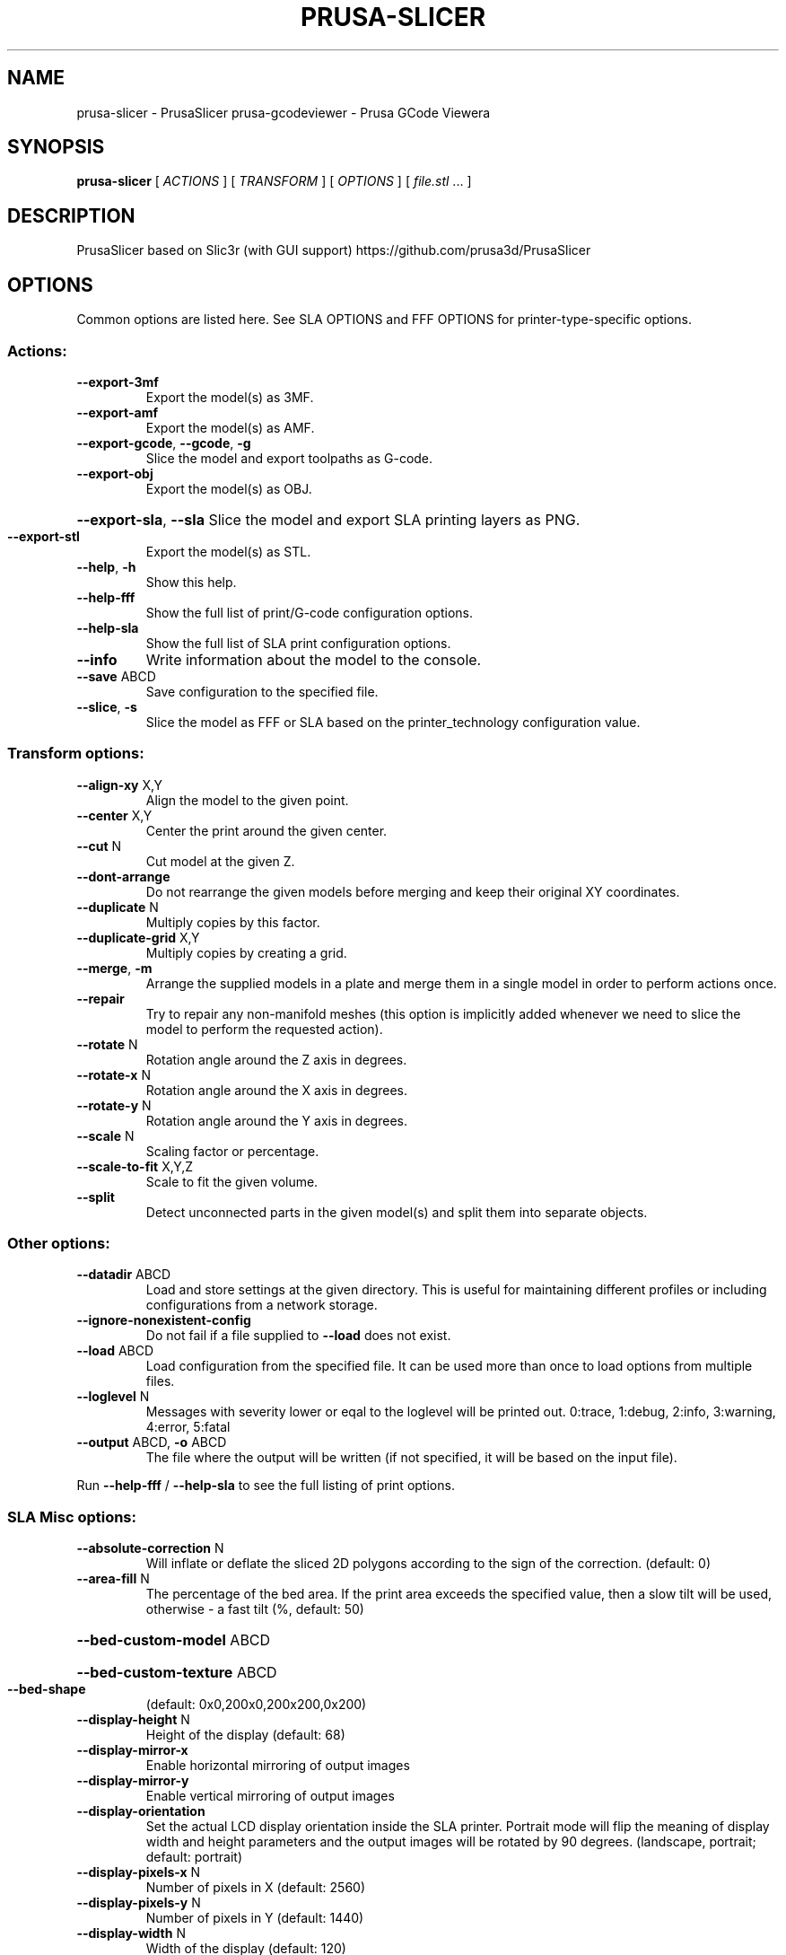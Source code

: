 .\" DO NOT MODIFY THIS FILE!  It was generated by help2man 1.47.11.
.TH PRUSA-SLICER "1" "January 2020" "prusa-slicer" "User Commands"
.SH NAME
prusa-slicer \- PrusaSlicer
prusa-gcodeviewer \- Prusa GCode Viewera
.SH SYNOPSIS
.B prusa-slicer
[ \fI\,ACTIONS \/\fR] [ \fI\,TRANSFORM \/\fR] [ \fI\,OPTIONS \/\fR] [ \fI\,file.stl \/\fR... ]
.SH DESCRIPTION
PrusaSlicer based on Slic3r (with GUI support)
https://github.com/prusa3d/PrusaSlicer
.SH OPTIONS
Common options are listed here. See SLA OPTIONS and FFF OPTIONS for
printer-type-specific options.
.SS "Actions:"
.TP
\fB\-\-export\-3mf\fR
Export the model(s) as 3MF.
.TP
\fB\-\-export\-amf\fR
Export the model(s) as AMF.
.TP
\fB\-\-export\-gcode\fR, \fB\-\-gcode\fR, \fB\-g\fR
Slice the model and export toolpaths as G\-code.
.TP
\fB\-\-export\-obj\fR
Export the model(s) as OBJ.
.HP
\fB\-\-export\-sla\fR, \fB\-\-sla\fR Slice the model and export SLA printing layers as PNG.
.TP
\fB\-\-export\-stl\fR
Export the model(s) as STL.
.TP
\fB\-\-help\fR, \fB\-h\fR
Show this help.
.TP
\fB\-\-help\-fff\fR
Show the full list of print/G\-code configuration options.
.TP
\fB\-\-help\-sla\fR
Show the full list of SLA print configuration options.
.TP
\fB\-\-info\fR
Write information about the model to the console.
.TP
\fB\-\-save\fR ABCD
Save configuration to the specified file.
.TP
\fB\-\-slice\fR, \fB\-s\fR
Slice the model as FFF or SLA based on the printer_technology configuration
value.
.SS "Transform options:"
.TP
\fB\-\-align\-xy\fR X,Y
Align the model to the given point.
.TP
\fB\-\-center\fR X,Y
Center the print around the given center.
.TP
\fB\-\-cut\fR N
Cut model at the given Z.
.TP
\fB\-\-dont\-arrange\fR
Do not rearrange the given models before merging and keep their original XY
coordinates.
.TP
\fB\-\-duplicate\fR N
Multiply copies by this factor.
.TP
\fB\-\-duplicate\-grid\fR X,Y
Multiply copies by creating a grid.
.TP
\fB\-\-merge\fR, \fB\-m\fR
Arrange the supplied models in a plate and merge them in a single model in order
to perform actions once.
.TP
\fB\-\-repair\fR
Try to repair any non\-manifold meshes (this option is implicitly added whenever
we need to slice the model to perform the requested action).
.TP
\fB\-\-rotate\fR N
Rotation angle around the Z axis in degrees.
.TP
\fB\-\-rotate\-x\fR N
Rotation angle around the X axis in degrees.
.TP
\fB\-\-rotate\-y\fR N
Rotation angle around the Y axis in degrees.
.TP
\fB\-\-scale\fR N
Scaling factor or percentage.
.TP
\fB\-\-scale\-to\-fit\fR X,Y,Z
Scale to fit the given volume.
.TP
\fB\-\-split\fR
Detect unconnected parts in the given model(s) and split them into separate
objects.
.SS "Other options:"
.TP
\fB\-\-datadir\fR ABCD
Load and store settings at the given directory. This is useful for maintaining
different profiles or including configurations from a network storage.
.TP
\fB\-\-ignore\-nonexistent\-config\fR
Do not fail if a file supplied to \fB\-\-load\fR does not exist.
.TP
\fB\-\-load\fR ABCD
Load configuration from the specified file. It can be used more than once to
load options from multiple files.
.TP
\fB\-\-loglevel\fR N
Messages with severity lower or eqal to the loglevel will be printed out.
0:trace, 1:debug, 2:info, 3:warning, 4:error, 5:fatal
.TP
\fB\-\-output\fR ABCD, \fB\-o\fR ABCD
The file where the output will be written (if not specified, it will be based on
the input file).
.PP
Run \fB\-\-help\-fff\fR / \fB\-\-help\-sla\fR to see the full listing of print options.
.SS "SLA Misc options:"
.TP
\fB\-\-absolute\-correction\fR N
Will inflate or deflate the sliced 2D polygons according to the sign of the
correction. (default: 0)
.TP
\fB\-\-area\-fill\fR N
The percentage of the bed area. If the print area exceeds the specified value,
then a slow tilt will be used, otherwise \- a fast tilt (%, default: 50)
.HP
\fB\-\-bed\-custom\-model\fR ABCD
.HP
\fB\-\-bed\-custom\-texture\fR ABCD
.TP
\fB\-\-bed\-shape\fR
(default: 0x0,200x0,200x200,0x200)
.TP
\fB\-\-display\-height\fR N
Height of the display (default: 68)
.TP
\fB\-\-display\-mirror\-x\fR
Enable horizontal mirroring of output images
.TP
\fB\-\-display\-mirror\-y\fR
Enable vertical mirroring of output images
.TP
\fB\-\-display\-orientation\fR
Set the actual LCD display orientation inside the SLA printer. Portrait mode
will flip the meaning of display width and height parameters and the output
images will be rotated by 90 degrees. (landscape, portrait; default: portrait)
.TP
\fB\-\-display\-pixels\-x\fR N
Number of pixels in X (default: 2560)
.TP
\fB\-\-display\-pixels\-y\fR N
Number of pixels in Y (default: 1440)
.TP
\fB\-\-display\-width\fR N
Width of the display (default: 120)
.TP
\fB\-\-exposure\-time\fR N
Exposure time (s, default: 10)
.TP
\fB\-\-faded\-layers\fR N
Number of the layers needed for the exposure time fade from initial exposure
time to the exposure time (default: 10)
.TP
\fB\-\-fast\-tilt\-time\fR N
Time of the fast tilt (s, default: 5)
.TP
\fB\-\-gamma\-correction\fR N
This will apply a gamma correction to the rasterized 2D polygons. A gamma value
of zero means thresholding with the threshold in the middle. This behaviour
eliminates antialiasing without losing holes in polygons. (default: 1)
.TP
\fB\-\-initial\-exposure\-time\fR N
Initial exposure time (s, default: 15)
.TP
\fB\-\-initial\-layer\-height\fR N
Initial layer height (mm, default: 0.3)
.TP
\fB\-\-material\-correction\fR N
Correction for expansion (default: 1,1)
.TP
\fB\-\-material\-notes\fR ABCD
You can put your notes regarding the SLA print material here.
.TP
\fB\-\-max\-exposure\-time\fR N
Maximum exposure time (s, default: 100)
.TP
\fB\-\-max\-initial\-exposure\-time\fR N
Maximum initial exposure time (s, default: 150)
.TP
\fB\-\-max\-print\-height\fR N
Set this to the maximum height that can be reached by your extruder while
printing. (mm, default: 200)
.TP
\fB\-\-min\-exposure\-time\fR N
Minimum exposure time (s, default: 0)
.TP
\fB\-\-min\-initial\-exposure\-time\fR N
Minimum initial exposure time (s, default: 0)
.TP
\fB\-\-print\-host\fR ABCD
Slic3r can upload G\-code files to a printer host. This field should contain the
hostname, IP address or URL of the printer host instance.
.TP
\fB\-\-printer\-technology\fR
Printer technology (FFF, SLA; default: FFF)
.TP
\fB\-\-printhost\-apikey\fR ABCD
Slic3r can upload G\-code files to a printer host. This field should contain the
API Key or the password required for authentication.
.TP
\fB\-\-printhost\-cafile\fR ABCD
Custom CA certificate file can be specified for HTTPS OctoPrint connections, in
crt/pem format. If left blank, the default OS CA certificate repository is used.
.TP
\fB\-\-relative\-correction\fR N
Printer scaling correction (default: 1,1)
.TP
\fB\-\-slow\-tilt\-time\fR N
Time of the slow tilt (s, default: 8)
.TP
\fB\-\-support\-pillar\-connection\-mode\fR
Controls the bridge type between two neighboring pillars. Can be zig\-zag, cross
(double zig\-zag) or dynamic which will automatically switch between the first
two depending on the distance of the two pillars. (zigzag, cross, dynamic;
default: dynamic)
.TP
\fB\-\-thumbnails\fR
(default: )
.SS "Advanced:"
.TP
\fB\-\-slice\-closing\-radius\fR N
Cracks smaller than 2x gap closing radius are being filled during the triangle
mesh slicing. The gap closing operation may reduce the final print resolution,
therefore it is advisable to keep the value reasonably low. (mm, default: 0.049)
.SS "Layers and Perimeters:"
.TP
\fB\-\-layer\-height\fR N
This setting controls the height (and thus the total number) of the
slices/layers. Thinner layers give better accuracy but take more time to print.
(mm, default: 0.3)
.SS "Pad:"
.HP
\fB\-\-pad\-around\-object\fR Create pad around object and ignore the support elevation
.TP
\fB\-\-pad\-enable\fR
Add a pad underneath the supported model
.TP
\fB\-\-pad\-max\-merge\-distance\fR N
Some objects can get along with a few smaller pads instead of a single big one.
This parameter defines how far the center of two smaller pads should be. If
theyare closer, they will get merged into one pad. (mm, default: 50)
.TP
\fB\-\-pad\-object\-connector\-penetration\fR N
How much should the tiny connectors penetrate into the model body. (mm, default:
0.3)
.TP
\fB\-\-pad\-object\-connector\-stride\fR N
Distance between two connector sticks which connect the object and the generated
pad. (mm, default: 10)
.TP
\fB\-\-pad\-object\-connector\-width\fR N
Width of the connector sticks which connect the object and the generated pad.
(mm, default: 0.5)
.TP
\fB\-\-pad\-object\-gap\fR N
The gap between the object bottom and the generated pad in zero elevation mode.
(mm, default: 1)
.TP
\fB\-\-pad\-wall\-height\fR N Defines the pad cavity depth. Set to zero to disable the cavity. Be careful when
enabling this feature, as some resins may produce an extreme suction effect
inside the cavity, which makes peeling the print off the vat foil difficult.
(mm, default: 0)
.TP
\fB\-\-pad\-wall\-slope\fR N
The slope of the pad wall relative to the bed plane. 90 degrees means straight
walls. (??, default: 45)
.TP
\fB\-\-pad\-wall\-thickness\fR N
The thickness of the pad and its optional cavity walls. (mm, default: 2)
.SS "Supports:"
.TP
\fB\-\-support\-base\-diameter\fR N
Diameter in mm of the pillar base (mm, default: 4)
.TP
\fB\-\-support\-base\-height\fR N
The height of the pillar base cone (mm, default: 1)
.TP
\fB\-\-support\-base\-safety\-distance\fR N
The minimum distance of the pillar base from the model in mm. Makes sense in
zero elevation mode where a gap according to this parameter is inserted between
the model and the pad. (mm, default: 1)
.TP
\fB\-\-support\-buildplate\-only\fR
Only create support if it lies on a build plate. Don't create support on a
print.
.TP
\fB\-\-support\-critical\-angle\fR N
The default angle for connecting support sticks and junctions. (??, default: 45)
.TP
\fB\-\-support\-head\-front\-diameter\fR N
Diameter of the pointing side of the head (mm, default: 0.4)
.TP
\fB\-\-support\-head\-penetration\fR N
How much the pinhead has to penetrate the model surface (mm, default: 0.2)
.TP
\fB\-\-support\-head\-width\fR N
Width from the back sphere center to the front sphere center (mm, default: 1)
.TP
\fB\-\-support\-max\-bridge\-length\fR N
The max length of a bridge (mm, default: 15)
.TP
\fB\-\-support\-max\-pillar\-link\-distance\fR N
The max distance of two pillars to get linked with each other. A zero value will
prohibit pillar cascading. (mm, default: 10)
.TP
\fB\-\-support\-object\-elevation\fR N
How much the supports should lift up the supported object. If "Pad around
object" is enabled, this value is ignored. (mm, default: 5)
.TP
\fB\-\-support\-pillar\-diameter\fR N
Diameter in mm of the support pillars (mm, default: 1)
.TP
\fB\-\-support\-pillar\-widening\-factor\fR N
Merging bridges or pillars into another pillars can increase the radius. Zero
means no increase, one means full increase. (default: 0)
.TP
\fB\-\-support\-points\-density\-relative\fR N
This is a relative measure of support points density. (%, default: 100)
.TP
\fB\-\-support\-points\-minimal\-distance\fR N
No support points will be placed closer than this threshold. (mm, default: 1)
.TP
\fB\-\-supports\-enable\fR
Generate supports for the models


.SH FFF OPTIONS
.SS "Misc options:"
.TP
\fB\-\-avoid\-crossing\-perimeters\fR
Optimize travel moves in order to minimize the crossing of perimeters. This is
mostly useful with Bowden extruders which suffer from oozing. This feature slows
down both the print and the G\-code generation.
.HP
\fB\-\-bed\-custom\-model\fR ABCD
.HP
\fB\-\-bed\-custom\-texture\fR ABCD
.TP
\fB\-\-bed\-shape\fR
(default: 0x0,200x0,200x200,0x200)
.TP
\fB\-\-bed\-temperature\fR N Bed temperature for layers after the first one. Set this to zero to disable bed
temperature control commands in the output. (default: 0)
.TP
\fB\-\-before\-layer\-gcode\fR ABCD
This custom code is inserted at every layer change, right before the Z move.
Note that you can use placeholder variables for all Slic3r settings as well as
[layer_num] and [layer_z].
.TP
\fB\-\-between\-objects\-gcode\fR ABCD
This code is inserted between objects when using sequential printing. By default
extruder and bed temperature are reset using non\-wait command; however if M104,
M109, M140 or M190 are detected in this custom code, Slic3r will not add
temperature commands. Note that you can use placeholder variables for all Slic3r
settings, so you can put a "M109 S[first_layer_temperature]" command wherever
you want.
.TP
\fB\-\-bridge\-acceleration\fR N
This is the acceleration your printer will use for bridges. Set zero to disable
acceleration control for bridges. (mm/s??, default: 0)
.TP
\fB\-\-bridge\-fan\-speed\fR N
This fan speed is enforced during all bridges and overhangs. (%, default: 100)
.TP
\fB\-\-brim\-width\fR N
Horizontal width of the brim that will be printed around each object on the
first layer. (mm, default: 0)
.TP
\fB\-\-clip\-multipart\-objects\fR
When printing multi\-material objects, this settings will make Slic3r to clip the
overlapping object parts one by the other (2nd part will be clipped by the 1st,
3rd part will be clipped by the 1st and 2nd etc).
.TP
\fB\-\-colorprint\-heights\fR N
Heights at which a filament change is to occur. (default: )
.TP
\fB\-\-complete\-objects\fR
When printing multiple objects or copies, this feature will complete each object
before moving onto next one (and starting it from its bottom layer). This
feature is useful to avoid the risk of ruined prints. Slic3r should warn and
prevent you from extruder collisions, but beware.
.TP
\fB\-\-cooling\fR
This flag enables the automatic cooling logic that adjusts print speed and fan
speed according to layer printing time. (default: 1)
.TP
\fB\-\-cooling\-tube\-length\fR N
Length of the cooling tube to limit space for cooling moves inside it. (mm,
default: 5)
.TP
\fB\-\-cooling\-tube\-retraction\fR N
Distance of the center\-point of the cooling tube from the extruder tip. (mm,
default: 91.5)
.TP
\fB\-\-default\-acceleration\fR N
This is the acceleration your printer will be reset to after the role\-specific
acceleration values are used (perimeter/infill). Set zero to prevent resetting
acceleration at all. (mm/s??, default: 0)
.TP
\fB\-\-deretract\-speed\fR N The speed for loading of a filament into extruder after retraction (it only
applies to the extruder motor). If left to zero, the retraction speed is used.
(mm/s, default: 0)
.TP
\fB\-\-disable\-fan\-first\-layers\fR N
You can set this to a positive value to disable fan at all during the first
layers, so that it does not make adhesion worse. (layers, default: 3)
.TP
\fB\-\-duplicate\-distance\fR N
Distance used for the auto\-arrange feature of the plater. (mm, default: 6)
.TP
\fB\-\-end\-filament\-gcode\fR ABCD
This end procedure is inserted at the end of the output file, before the printer
end gcode (and before any toolchange from this filament in case of multimaterial
printers). Note that you can use placeholder variables for all PrusaSlicer
settings. If you have multiple extruders, the gcode is processed in extruder
order. (default: "; Filament\-specific end gcode \en;END gcode for filament\en")
.TP
\fB\-\-end\-gcode\fR ABCD
This end procedure is inserted at the end of the output file. Note that you can
use placeholder variables for all PrusaSlicer settings. (default: M104 S0 ; turn
off temperature\enG28 X0 ; home X axis\enM84 ; disable motors\en)
.TP
\fB\-\-extra\-loading\-move\fR N
When set to zero, the distance the filament is moved from parking position
during load is exactly the same as it was moved back during unload. When
positive, it is loaded further, if negative, the loading move is shorter than
unloading. (mm, default: \fB\-2\fR)
.TP
\fB\-\-extruder\-clearance\-height\fR N
Set this to the vertical distance between your nozzle tip and (usually) the X
carriage rods. In other words, this is the height of the clearance cylinder
around your extruder, and it represents the maximum depth the extruder can peek
before colliding with other printed objects. (mm, default: 20)
.TP
\fB\-\-extruder\-clearance\-radius\fR N
Set this to the clearance radius around your extruder. If the extruder is not
centered, choose the largest value for safety. This setting is used to check for
collisions and to display the graphical preview in the plater. (mm, default: 20)
.TP
\fB\-\-extruder\-colour\fR ABCD
This is only used in the Slic3r interface as a visual help. (default: "")
.TP
\fB\-\-extruder\-offset\fR
If your firmware doesn't handle the extruder displacement you need the G\-code to
take it into account. This option lets you specify the displacement of each
extruder with respect to the first one. It expects positive coordinates (they
will be subtracted from the XY coordinate). (mm, default: 0x0)
.TP
\fB\-\-extrusion\-axis\fR ABCD
Use this option to set the axis letter associated to your printer's extruder
(usually E but some printers use A). (default: E)
.TP
\fB\-\-extrusion\-multiplier\fR N
This factor changes the amount of flow proportionally. You may need to tweak
this setting to get nice surface finish and correct single wall widths. Usual
values are between 0.9 and 1.1. If you think you need to change this more, check
filament diameter and your firmware E steps. (default: 1)
.TP
\fB\-\-fan\-always\-on\fR
If this is enabled, fan will never be disabled and will be kept running at least
at its minimum speed. Useful for PLA, harmful for ABS. (default: 0)
.TP
\fB\-\-fan\-below\-layer\-time\fR N
If layer print time is estimated below this number of seconds, fan will be
enabled and its speed will be calculated by interpolating the minimum and
maximum speeds. (approximate seconds, default: 60)
.TP
\fB\-\-filament\-colour\fR ABCD
This is only used in the Slic3r interface as a visual help. (default: #29B2B2)
.TP
\fB\-\-filament\-cooling\-final\-speed\fR N
Cooling moves are gradually accelerating towards this speed. (mm/s, default:
3.4)
.TP
\fB\-\-filament\-cooling\-initial\-speed\fR N
Cooling moves are gradually accelerating beginning at this speed. (mm/s,
default: 2.2)
.TP
\fB\-\-filament\-cooling\-moves\fR N
Filament is cooled by being moved back and forth in the cooling tubes. Specify
desired number of these moves. (default: 4)
.TP
\fB\-\-filament\-cost\fR N
Enter your filament cost per kg here. This is only for statistical information.
(money/kg, default: 0)
.TP
\fB\-\-filament\-density\fR N
Enter your filament density here. This is only for statistical information. A
decent way is to weigh a known length of filament and compute the ratio of the
length to volume. Better is to calculate the volume directly through
displacement. (g/cm??, default: 0)
.TP
\fB\-\-filament\-deretract\-speed\fR N
The speed for loading of a filament into extruder after retraction (it only
applies to the extruder motor). If left to zero, the retraction speed is used.
(mm/s, default: 0)
.TP
\fB\-\-filament\-diameter\fR N
Enter your filament diameter here. Good precision is required, so use a caliper
and do multiple measurements along the filament, then compute the average. (mm,
default: 1.75)
.TP
\fB\-\-filament\-load\-time\fR N
Time for the printer firmware (or the Multi Material Unit 2.0) to load a new
filament during a tool change (when executing the T code). This time is added to
the total print time by the G\-code time estimator. (s, default: 0)
.TP
\fB\-\-filament\-loading\-speed\fR N
Speed used for loading the filament on the wipe tower. (mm/s, default: 28)
.TP
\fB\-\-filament\-loading\-speed\-start\fR N
Speed used at the very beginning of loading phase. (mm/s, default: 3)
.TP
\fB\-\-filament\-max\-volumetric\-speed\fR N
Maximum volumetric speed allowed for this filament. Limits the maximum
volumetric speed of a print to the minimum of print and filament volumetric
speed. Set to zero for no limit. (mm??/s, default: 0)
.TP
\fB\-\-filament\-minimal\-purge\-on\-wipe\-tower\fR N
After a tool change, the exact position of the newly loaded filament inside the
nozzle may not be known, and the filament pressure is likely not yet stable.
Before purging the print head into an infill or a sacrificial object, Slic3r
will always prime this amount of material into the wipe tower to produce
successive infill or sacrificial object extrusions reliably. (mm??, default: 15)
.TP
\fB\-\-filament\-notes\fR ABCD
You can put your notes regarding the filament here. (default: "")
.TP
\fB\-\-filament\-ramming\-parameters\fR ABCD
This string is edited by RammingDialog and contains ramming specific parameters.
(default: "120 100 6.6 6.8 7.2 7.6 7.9 8.2 8.7 9.4 9.9 10.0| 0.05 6.6 0.45 6.8
0.95 7.8 1.45 8.3 1.95 9.7 2.45 10 2.95 7.6 3.45 7.6 3.95 7.6 4.45 7.6 4.95
7.6")
.TP
\fB\-\-filament\-retract\-before\-travel\fR N
Retraction is not triggered when travel moves are shorter than this length. (mm,
default: 2)
.TP
\fB\-\-filament\-retract\-before\-wipe\fR
With bowden extruders, it may be wise to do some amount of quick retract before
doing the wipe movement. (%, default: 0%)
.TP
\fB\-\-filament\-retract\-layer\-change\fR
This flag enforces a retraction whenever a Z move is done. (default: 0)
.TP
\fB\-\-filament\-retract\-length\fR N
When retraction is triggered, filament is pulled back by the specified amount
(the length is measured on raw filament, before it enters the extruder). (mm
(zero to disable), default: 2)
.TP
\fB\-\-filament\-retract\-lift\fR N
If you set this to a positive value, Z is quickly raised every time a retraction
is triggered. When using multiple extruders, only the setting for the first
extruder will be considered. (mm, default: 0)
.TP
\fB\-\-filament\-retract\-lift\-above\fR N
If you set this to a positive value, Z lift will only take place above the
specified absolute Z. You can tune this setting for skipping lift on the first
layers. (mm, default: 0)
.TP
\fB\-\-filament\-retract\-lift\-below\fR N
If you set this to a positive value, Z lift will only take place below the
specified absolute Z. You can tune this setting for limiting lift to the first
layers. (mm, default: 0)
.TP
\fB\-\-filament\-retract\-restart\-extra\fR N
When the retraction is compensated after the travel move, the extruder will push
this additional amount of filament. This setting is rarely needed. (mm, default:
0)
.TP
\fB\-\-filament\-retract\-speed\fR N
The speed for retractions (it only applies to the extruder motor). (mm/s,
default: 40)
.TP
\fB\-\-filament\-soluble\fR
Soluble material is most likely used for a soluble support. (default: 0)
.TP
\fB\-\-filament\-toolchange\-delay\fR N
Time to wait after the filament is unloaded. May help to get reliable
toolchanges with flexible materials that may need more time to shrink to
original dimensions. (s, default: 0)
.TP
\fB\-\-filament\-type\fR ABCD
The filament material type for use in custom G\-codes. (PLA, ABS, PET, FLEX,
HIPS, EDGE, NGEN, NYLON, PVA, PC, PP, PEI, PEEK, PEKK, POM, PSU, PVDF, SCAFF;
default: PLA)
.TP
\fB\-\-filament\-unload\-time\fR N
Time for the printer firmware (or the Multi Material Unit 2.0) to unload a
filament during a tool change (when executing the T code). This time is added to
the total print time by the G\-code time estimator. (s, default: 0)
.TP
\fB\-\-filament\-unloading\-speed\fR N
Speed used for unloading the filament on the wipe tower (does not affect initial
part of unloading just after ramming). (mm/s, default: 90)
.TP
\fB\-\-filament\-unloading\-speed\-start\fR N
Speed used for unloading the tip of the filament immediately after ramming.
(mm/s, default: 100)
.TP
\fB\-\-filament\-wipe\fR
This flag will move the nozzle while retracting to minimize the possible blob on
leaky extruders. (default: 0)
.TP
\fB\-\-first\-layer\-acceleration\fR N
This is the acceleration your printer will use for first layer. Set zero to
disable acceleration control for first layer. (mm/s??, default: 0)
.TP
\fB\-\-first\-layer\-bed\-temperature\fR N
Heated build plate temperature for the first layer. Set this to zero to disable
bed temperature control commands in the output. (default: 0)
.TP
\fB\-\-first\-layer\-speed\fR N
If expressed as absolute value in mm/s, this speed will be applied to all the
print moves of the first layer, regardless of their type. If expressed as a
percentage (for example: 40%) it will scale the default speeds. (mm/s or %,
default: 30)
.TP
\fB\-\-first\-layer\-temperature\fR N
Extruder temperature for first layer. If you want to control temperature
manually during print, set this to zero to disable temperature control commands
in the output file. (default: 200)
.TP
\fB\-\-gcode\-comments\fR
Enable this to get a commented G\-code file, with each line explained by a
descriptive text. If you print from SD card, the additional weight of the file
could make your firmware slow down.
.TP
\fB\-\-gcode\-flavor\fR
Some G/M\-code commands, including temperature control and others, are not
universal. Set this option to your printer's firmware to get a compatible
output. The "No extrusion" flavor prevents PrusaSlicer from exporting any
extrusion value at all. (reprap, repetier, teacup, makerware, marlin, sailfish,
mach3, machinekit, smoothie, no\-extrusion; default: reprap)
.TP
\fB\-\-gcode\-label\-objects\fR
Enable this to add comments into the G\-Code labeling print moves with what
object they belong to, which is useful for the Octoprint CancelObject plugin.
This settings is NOT compatible with Single Extruder Multi Material setup and
Wipe into Object / Wipe into Infill.
.TP
\fB\-\-high\-current\-on\-filament\-swap\fR
It may be beneficial to increase the extruder motor current during the filament
exchange sequence to allow for rapid ramming feed rates and to overcome
resistance when loading a filament with an ugly shaped tip.
.TP
\fB\-\-host\-type\fR
Slic3r can upload G\-code files to a printer host. This field must contain the
kind of the host. (octoprint, duet; default: octoprint)
.TP
\fB\-\-infill\-acceleration\fR N
This is the acceleration your printer will use for infill. Set zero to disable
acceleration control for infill. (mm/s??, default: 0)
.TP
\fB\-\-infill\-first\fR
This option will switch the print order of perimeters and infill, making the
latter first.
.TP
\fB\-\-after\-layer\-gcode\fR ABCD, \fB\-\-layer\-gcode\fR ABCD
This custom code is inserted at every layer change, right after the Z move and
before the extruder moves to the first layer point. Note that you can use
placeholder variables for all Slic3r settings as well as [layer_num] and
[layer_z].
.TP
\fB\-\-max\-fan\-speed\fR N
This setting represents the maximum speed of your fan. (%, default: 100)
.TP
\fB\-\-max\-layer\-height\fR N
This is the highest printable layer height for this extruder, used to cap the
variable layer height and support layer height. Maximum recommended layer height
is 75% of the extrusion width to achieve reasonable inter\-layer adhesion. If set
to 0, layer height is limited to 75% of the nozzle diameter. (mm, default: 0)
.TP
\fB\-\-max\-print\-height\fR N
Set this to the maximum height that can be reached by your extruder while
printing. (mm, default: 200)
.TP
\fB\-\-max\-print\-speed\fR N When setting other speed settings to 0 Slic3r will autocalculate the optimal
speed in order to keep constant extruder pressure. This experimental setting is
used to set the highest print speed you want to allow. (mm/s, default: 80)
.TP
\fB\-\-max\-volumetric\-speed\fR N
This experimental setting is used to set the maximum volumetric speed your
extruder supports. (mm??/s, default: 0)
.TP
\fB\-\-min\-fan\-speed\fR N
This setting represents the minimum PWM your fan needs to work. (%, default: 35)
.TP
\fB\-\-min\-layer\-height\fR N
This is the lowest printable layer height for this extruder and limits the
resolution for variable layer height. Typical values are between 0.05 mm and 0.1
mm. (mm, default: 0.07)
.HP
\fB\-\-min\-print\-speed\fR N Slic3r will not scale speed down below this speed. (mm/s, default: 10)
.TP
\fB\-\-min\-skirt\-length\fR N
Generate no less than the number of skirt loops required to consume the
specified amount of filament on the bottom layer. For multi\-extruder machines,
this minimum applies to each extruder. (mm, default: 0)
.TP
\fB\-\-notes\fR ABCD
You can put here your personal notes. This text will be added to the G\-code
header comments.
.TP
\fB\-\-nozzle\-diameter\fR N This is the diameter of your extruder nozzle (for example: 0.5, 0.35 etc.) (mm,
default: 0.4)
.TP
\fB\-\-only\-retract\-when\-crossing\-perimeters\fR
Disables retraction when the travel path does not exceed the upper layer's
perimeters (and thus any ooze will be probably invisible).
.TP
\fB\-\-ooze\-prevention\fR
This option will drop the temperature of the inactive extruders to prevent
oozing. It will enable a tall skirt automatically and move extruders outside
such skirt when changing temperatures.
.TP
\fB\-\-output\-filename\-format\fR ABCD
You can use all configuration options as variables inside this template. For
example: [layer_height], [fill_density] etc. You can also use [timestamp],
[year], [month], [day], [hour], [minute], [second], [version], [input_filename],
[input_filename_base]. (default: [input_filename_base].gcode)
.TP
\fB\-\-parking\-pos\-retraction\fR N
Distance of the extruder tip from the position where the filament is parked when
unloaded. This should match the value in printer firmware. (mm, default: 92)
.TP
\fB\-\-perimeter\-acceleration\fR N
This is the acceleration your printer will use for perimeters. A high value like
9000 usually gives good results if your hardware is up to the job. Set zero to
disable acceleration control for perimeters. (mm/s??, default: 0)
.TP
\fB\-\-post\-process\fR ABCD If you want to process the output G\-code through custom scripts, just list their
absolute paths here. Separate multiple scripts with a semicolon. Scripts will be
passed the absolute path to the G\-code file as the first argument, and they can
access the Slic3r config settings by reading environment variables. (default: )
.TP
\fB\-\-print\-host\fR ABCD
Slic3r can upload G\-code files to a printer host. This field should contain the
hostname, IP address or URL of the printer host instance.
.TP
\fB\-\-printer\-notes\fR ABCD
You can put your notes regarding the printer here.
.TP
\fB\-\-printer\-technology\fR
Printer technology (FFF, SLA; default: FFF)
.TP
\fB\-\-printhost\-apikey\fR ABCD
Slic3r can upload G\-code files to a printer host. This field should contain the
API Key or the password required for authentication.
.TP
\fB\-\-printhost\-cafile\fR ABCD
Custom CA certificate file can be specified for HTTPS OctoPrint connections, in
crt/pem format. If left blank, the default OS CA certificate repository is used.
.TP
\fB\-\-remaining\-times\fR
Emit M73 P[percent printed] R[remaining time in minutes] at 1 minute intervals
into the G\-code to let the firmware show accurate remaining time. As of now only
the Prusa i3 MK3 firmware recognizes M73. Also the i3 MK3 firmware supports M73
Qxx Sxx for the silent mode.
.TP
\fB\-\-resolution\fR N
Minimum detail resolution, used to simplify the input file for speeding up the
slicing job and reducing memory usage. High\-resolution models often carry more
detail than printers can render. Set to zero to disable any simplification and
use full resolution from input. (mm, default: 0)
.TP
\fB\-\-retract\-before\-travel\fR N
Retraction is not triggered when travel moves are shorter than this length. (mm,
default: 2)
.TP
\fB\-\-retract\-before\-wipe\fR
With bowden extruders, it may be wise to do some amount of quick retract before
doing the wipe movement. (%, default: 0%)
.TP
\fB\-\-retract\-layer\-change\fR
This flag enforces a retraction whenever a Z move is done. (default: 0)
.TP
\fB\-\-retract\-length\fR N
When retraction is triggered, filament is pulled back by the specified amount
(the length is measured on raw filament, before it enters the extruder). (mm
(zero to disable), default: 2)
.TP
\fB\-\-retract\-length\-toolchange\fR N
When retraction is triggered before changing tool, filament is pulled back by
the specified amount (the length is measured on raw filament, before it enters
the extruder). (mm (zero to disable), default: 10)
.TP
\fB\-\-retract\-lift\fR N
If you set this to a positive value, Z is quickly raised every time a retraction
is triggered. When using multiple extruders, only the setting for the first
extruder will be considered. (mm, default: 0)
.TP
\fB\-\-retract\-lift\-above\fR N
If you set this to a positive value, Z lift will only take place above the
specified absolute Z. You can tune this setting for skipping lift on the first
layers. (mm, default: 0)
.TP
\fB\-\-retract\-lift\-below\fR N
If you set this to a positive value, Z lift will only take place below the
specified absolute Z. You can tune this setting for limiting lift to the first
layers. (mm, default: 0)
.TP
\fB\-\-retract\-restart\-extra\fR N
When the retraction is compensated after the travel move, the extruder will push
this additional amount of filament. This setting is rarely needed. (mm, default:
0)
.TP
\fB\-\-retract\-restart\-extra\-toolchange\fR N
When the retraction is compensated after changing tool, the extruder will push
this additional amount of filament. (mm, default: 0)
.TP
\fB\-\-retract\-speed\fR N
The speed for retractions (it only applies to the extruder motor). (mm/s,
default: 40)
.TP
\fB\-\-serial\-port\fR ABCD
USB/serial port for printer connection.
.TP
\fB\-\-serial\-speed\fR N
Speed (baud) of USB/serial port for printer connection. (115200, 250000;
default: 250000)
.TP
\fB\-\-silent\-mode\fR
The firmware supports stealth mode
.TP
\fB\-\-single\-extruder\-multi\-material\fR
The printer multiplexes filaments into a single hot end.
.TP
\fB\-\-single\-extruder\-multi\-material\-priming\fR
If enabled, all printing extruders will be primed at the front edge of the print
bed at the start of the print.
.TP
\fB\-\-skirt\-distance\fR N
Distance between skirt and object(s). Set this to zero to attach the skirt to
the object(s) and get a brim for better adhesion. (mm, default: 6)
.TP
\fB\-\-skirt\-height\fR N
Height of skirt expressed in layers. Set this to a tall value to use skirt as a
shield against drafts. (layers, default: 1)
.TP
\fB\-\-skirts\fR N
Number of loops for the skirt. If the Minimum Extrusion Length option is set,
the number of loops might be greater than the one configured here. Set this to
zero to disable skirt completely. (default: 1)
.TP
\fB\-\-slowdown\-below\-layer\-time\fR N
If layer print time is estimated below this number of seconds, print moves speed
will be scaled down to extend duration to this value. (approximate seconds,
default: 5)
.TP
\fB\-\-solid\-layers\fR N
Number of solid layers to generate on top and bottom surfaces.
.TP
\fB\-\-spiral\-vase\fR
This feature will raise Z gradually while printing a single\-walled object in
order to remove any visible seam. This option requires a single perimeter, no
infill, no top solid layers and no support material. You can still set any
number of bottom solid layers as well as skirt/brim loops. It won't work when
printing more than an object.
.TP
\fB\-\-standby\-temperature\-delta\fR N
Temperature difference to be applied when an extruder is not active. Enables a
full\-height "sacrificial" skirt on which the nozzles are periodically wiped.
(?????C, default: \fB\-5\fR)
.TP
\fB\-\-start\-filament\-gcode\fR ABCD
This start procedure is inserted at the beginning, after any printer start gcode
(and after any toolchange to this filament in case of multi\-material printers).
This is used to override settings for a specific filament. If PrusaSlicer
detects M104, M109, M140 or M190 in your custom codes, such commands will not be
prepended automatically so you're free to customize the order of heating
commands and other custom actions. Note that you can use placeholder variables
for all PrusaSlicer settings, so you can put a "M109 S[first_layer_temperature]"
command wherever you want. If you have multiple extruders, the gcode is
processed in extruder order. (default: "; Filament gcode\en")
.TP
\fB\-\-start\-gcode\fR ABCD
This start procedure is inserted at the beginning, after bed has reached the
target temperature and extruder just started heating, and before extruder has
finished heating. If PrusaSlicer detects M104 or M190 in your custom codes, such
commands will not be prepended automatically so you're free to customize the
order of heating commands and other custom actions. Note that you can use
placeholder variables for all PrusaSlicer settings, so you can put a "M109
S[first_layer_temperature]" command wherever you want. (default: G28 ; home all
axes\enG1 Z5 F5000 ; lift nozzle\en)
.TP
\fB\-\-temperature\fR N
Extruder temperature for layers after the first one. Set this to zero to disable
temperature control commands in the output. (default: 200)
.TP
\fB\-\-threads\fR N
Threads are used to parallelize long\-running tasks. Optimal threads number is
slightly above the number of available cores/processors. (default: 4)
.TP
\fB\-\-thumbnails\fR
(default: )
.TP
\fB\-\-toolchange\-gcode\fR ABCD
This custom code is inserted before every toolchange. Placeholder variables for
all PrusaSlicer settings as well as {previous_extruder} and {next_extruder} can
be used. When a tool\-changing command which changes to the correct extruder is
included (such as T{next_extruder}), PrusaSlicer will emit no other such
command. It is therefore possible to script custom behaviour both before and
after the toolchange.
.TP
\fB\-\-travel\-speed\fR N
Speed for travel moves (jumps between distant extrusion points). (mm/s, default:
130)
.TP
\fB\-\-use\-firmware\-retraction\fR
This experimental setting uses G10 and G11 commands to have the firmware handle
the retraction. This is only supported in recent Marlin.
.TP
\fB\-\-use\-relative\-e\-distances\fR
If your firmware requires relative E values, check this, otherwise leave it
unchecked. Most firmwares use absolute values.
.TP
\fB\-\-use\-volumetric\-e\fR
This experimental setting uses outputs the E values in cubic millimeters instead
of linear millimeters. If your firmware doesn't already know filament
diameter(s), you can put commands like 'M200 D[filament_diameter_0] T0' in your
start G\-code in order to turn volumetric mode on and use the filament diameter
associated to the filament selected in Slic3r. This is only supported in recent
Marlin.
.TP
\fB\-\-variable\-layer\-height\fR
Some printers or printer setups may have difficulties printing with a variable
layer height. Enabled by default.
.TP
\fB\-\-wipe\fR
This flag will move the nozzle while retracting to minimize the possible blob on
leaky extruders. (default: 0)
.TP
\fB\-\-wipe\-tower\fR
Multi material printers may need to prime or purge extruders on tool changes.
Extrude the excess material into the wipe tower.
.TP
\fB\-\-wipe\-tower\-bridging\fR N
Maximal distance between supports on sparse infill sections. (mm, default: 10)
.TP
\fB\-\-wipe\-tower\-rotation\-angle\fR N
Wipe tower rotation angle with respect to x\-axis. (??, default: 0)
.TP
\fB\-\-wipe\-tower\-width\fR N
Width of a wipe tower (mm, default: 60)
.TP
\fB\-\-wipe\-tower\-x\fR N
X coordinate of the left front corner of a wipe tower (mm, default: 180)
.TP
\fB\-\-wipe\-tower\-y\fR N
Y coordinate of the left front corner of a wipe tower (mm, default: 140)
.TP
\fB\-\-wiping\-volumes\-extruders\fR N
This vector saves required volumes to change from/to each tool used on the wipe
tower. These values are used to simplify creation of the full purging volumes
below. (default: 70,70,70,70,70,70,70,70,70,70)
.TP
\fB\-\-wiping\-volumes\-matrix\fR N
This matrix describes volumes (in cubic milimetres) required to purge the new
filament on the wipe tower for any given pair of tools.
.EX
(default:
0,140,140,140,140,140,0,140,140,140,140,140,0,140,140,140,140,140,0,140,140,140,140,140,0)
.EE
.TP
\fB\-\-z\-offset\fR N
This value will be added (or subtracted) from all the Z coordinates in the
output G\-code. It is used to compensate for bad Z endstop position: for example,
if your endstop zero actually leaves the nozzle 0.3mm far from the print bed,
set this to \fB\-0\fR.3 (or fix your endstop). (mm, default: 0)

.SH SLA OPTIONS
.SS "Misc options:"
.TP
\fB\-\-absolute\-correction\fR N
Will inflate or deflate the sliced 2D polygons according to the sign of the
correction. (default: 0)
.TP
\fB\-\-area\-fill\fR N
The percentage of the bed area. If the print area exceeds the specified value,
then a slow tilt will be used, otherwise \- a fast tilt (%, default: 50)
.HP
\fB\-\-bed\-custom\-model\fR ABCD
.HP
\fB\-\-bed\-custom\-texture\fR ABCD
.TP
\fB\-\-bed\-shape\fR
(default: 0x0,200x0,200x200,0x200)
.TP
\fB\-\-display\-height\fR N
Height of the display (default: 68)
.TP
\fB\-\-display\-mirror\-x\fR
Enable horizontal mirroring of output images
.TP
\fB\-\-display\-mirror\-y\fR
Enable vertical mirroring of output images
.TP
\fB\-\-display\-orientation\fR
Set the actual LCD display orientation inside the SLA printer. Portrait mode
will flip the meaning of display width and height parameters and the output
images will be rotated by 90 degrees. (landscape, portrait; default: portrait)
.TP
\fB\-\-display\-pixels\-x\fR N
Number of pixels in X (default: 2560)
.TP
\fB\-\-display\-pixels\-y\fR N
Number of pixels in Y (default: 1440)
.TP
\fB\-\-display\-width\fR N
Width of the display (default: 120)
.TP
\fB\-\-exposure\-time\fR N
Exposure time (s, default: 10)
.TP
\fB\-\-faded\-layers\fR N
Number of the layers needed for the exposure time fade from initial exposure
time to the exposure time (default: 10)
.TP
\fB\-\-fast\-tilt\-time\fR N
Time of the fast tilt (s, default: 5)
.TP
\fB\-\-gamma\-correction\fR N
This will apply a gamma correction to the rasterized 2D polygons. A gamma value
of zero means thresholding with the threshold in the middle. This behaviour
eliminates antialiasing without losing holes in polygons. (default: 1)
.TP
\fB\-\-initial\-exposure\-time\fR N
Initial exposure time (s, default: 15)
.TP
\fB\-\-initial\-layer\-height\fR N
Initial layer height (mm, default: 0.3)
.TP
\fB\-\-material\-correction\fR N
Correction for expansion (default: 1,1)
.TP
\fB\-\-material\-notes\fR ABCD
You can put your notes regarding the SLA print material here.
.TP
\fB\-\-max\-exposure\-time\fR N
Maximum exposure time (s, default: 100)
.TP
\fB\-\-max\-initial\-exposure\-time\fR N
Maximum initial exposure time (s, default: 150)
.TP
\fB\-\-max\-print\-height\fR N
Set this to the maximum height that can be reached by your extruder while
printing. (mm, default: 200)
.TP
\fB\-\-min\-exposure\-time\fR N
Minimum exposure time (s, default: 0)
.TP
\fB\-\-min\-initial\-exposure\-time\fR N
Minimum initial exposure time (s, default: 0)
.TP
\fB\-\-print\-host\fR ABCD
Slic3r can upload G\-code files to a printer host. This field should contain the
hostname, IP address or URL of the printer host instance.
.TP
\fB\-\-printer\-technology\fR
Printer technology (FFF, SLA; default: FFF)
.TP
\fB\-\-printhost\-apikey\fR ABCD
Slic3r can upload G\-code files to a printer host. This field should contain the
API Key or the password required for authentication.
.TP
\fB\-\-printhost\-cafile\fR ABCD
Custom CA certificate file can be specified for HTTPS OctoPrint connections, in
crt/pem format. If left blank, the default OS CA certificate repository is used.
.TP
\fB\-\-relative\-correction\fR N
Printer scaling correction (default: 1,1)
.TP
\fB\-\-slow\-tilt\-time\fR N
Time of the slow tilt (s, default: 8)
.TP
\fB\-\-support\-pillar\-connection\-mode\fR
Controls the bridge type between two neighboring pillars. Can be zig\-zag, cross
(double zig\-zag) or dynamic which will automatically switch between the first
two depending on the distance of the two pillars. (zigzag, cross, dynamic;
default: dynamic)
.TP
\fB\-\-thumbnails\fR
(default: )
.SS "Advanced:"
.TP
\fB\-\-slice\-closing\-radius\fR N
Cracks smaller than 2x gap closing radius are being filled during the triangle
mesh slicing. The gap closing operation may reduce the final print resolution,
therefore it is advisable to keep the value reasonably low. (mm, default: 0.049)
.SS "Layers and Perimeters:"
.TP
\fB\-\-layer\-height\fR N
This setting controls the height (and thus the total number) of the
slices/layers. Thinner layers give better accuracy but take more time to print.
(mm, default: 0.3)
.SS "Pad:"
.HP
\fB\-\-pad\-around\-object\fR Create pad around object and ignore the support elevation
.TP
\fB\-\-pad\-enable\fR
Add a pad underneath the supported model
.TP
\fB\-\-pad\-max\-merge\-distance\fR N
Some objects can get along with a few smaller pads instead of a single big one.
This parameter defines how far the center of two smaller pads should be. If
theyare closer, they will get merged into one pad. (mm, default: 50)
.TP
\fB\-\-pad\-object\-connector\-penetration\fR N
How much should the tiny connectors penetrate into the model body. (mm, default:
0.3)
.TP
\fB\-\-pad\-object\-connector\-stride\fR N
Distance between two connector sticks which connect the object and the generated
pad. (mm, default: 10)
.TP
\fB\-\-pad\-object\-connector\-width\fR N
Width of the connector sticks which connect the object and the generated pad.
(mm, default: 0.5)
.TP
\fB\-\-pad\-object\-gap\fR N
The gap between the object bottom and the generated pad in zero elevation mode.
(mm, default: 1)
.TP
\fB\-\-pad\-wall\-height\fR N Defines the pad cavity depth. Set to zero to disable the cavity. Be careful when
enabling this feature, as some resins may produce an extreme suction effect
inside the cavity, which makes peeling the print off the vat foil difficult.
(mm, default: 0)
.TP
\fB\-\-pad\-wall\-slope\fR N
The slope of the pad wall relative to the bed plane. 90 degrees means straight
walls. (??, default: 45)
.TP
\fB\-\-pad\-wall\-thickness\fR N
The thickness of the pad and its optional cavity walls. (mm, default: 2)
.SS "Supports:"
.TP
\fB\-\-support\-base\-diameter\fR N
Diameter in mm of the pillar base (mm, default: 4)
.TP
\fB\-\-support\-base\-height\fR N
The height of the pillar base cone (mm, default: 1)
.TP
\fB\-\-support\-base\-safety\-distance\fR N
The minimum distance of the pillar base from the model in mm. Makes sense in
zero elevation mode where a gap according to this parameter is inserted between
the model and the pad. (mm, default: 1)
.TP
\fB\-\-support\-buildplate\-only\fR
Only create support if it lies on a build plate. Don't create support on a
print.
.TP
\fB\-\-support\-critical\-angle\fR N
The default angle for connecting support sticks and junctions. (??, default: 45)
.TP
\fB\-\-support\-head\-front\-diameter\fR N
Diameter of the pointing side of the head (mm, default: 0.4)
.TP
\fB\-\-support\-head\-penetration\fR N
How much the pinhead has to penetrate the model surface (mm, default: 0.2)
.TP
\fB\-\-support\-head\-width\fR N
Width from the back sphere center to the front sphere center (mm, default: 1)
.TP
\fB\-\-support\-max\-bridge\-length\fR N
The max length of a bridge (mm, default: 15)
.TP
\fB\-\-support\-max\-pillar\-link\-distance\fR N
The max distance of two pillars to get linked with each other. A zero value will
prohibit pillar cascading. (mm, default: 10)
.TP
\fB\-\-support\-object\-elevation\fR N
How much the supports should lift up the supported object. If "Pad around
object" is enabled, this value is ignored. (mm, default: 5)
.TP
\fB\-\-support\-pillar\-diameter\fR N
Diameter in mm of the support pillars (mm, default: 1)
.TP
\fB\-\-support\-pillar\-widening\-factor\fR N
Merging bridges or pillars into another pillars can increase the radius. Zero
means no increase, one means full increase. (default: 0)
.TP
\fB\-\-support\-points\-density\-relative\fR N
This is a relative measure of support points density. (%, default: 100)
.TP
\fB\-\-support\-points\-minimal\-distance\fR N
No support points will be placed closer than this threshold. (mm, default: 1)
.TP
\fB\-\-supports\-enable\fR
Generate supports for the models

